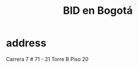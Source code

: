 :PROPERTIES:
:ID:       5a71f136-d3b0-499a-9596-f0110f77609e
:ROAM_ALIASES: "IDB in Bogotá" "IDB in Bogota"
:END:
#+title: BID en Bogotá
* address
  Carrera 7 # 71 - 21
  Torre B Piso 20
